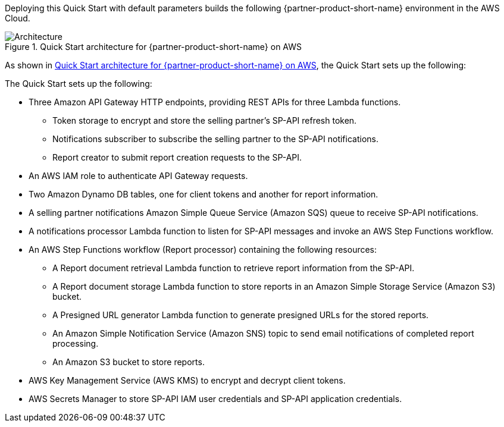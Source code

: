 Deploying this Quick Start with default parameters builds the following {partner-product-short-name} environment in the AWS Cloud.

[#architecture1]
.Quick Start architecture for {partner-product-short-name} on AWS
image::../images/architecture_diagram.png[Architecture]

As shown in <<architecture1>>, the Quick Start sets up the following:

The Quick Start sets up the following:

* Three Amazon API Gateway HTTP endpoints, providing REST APIs for three Lambda functions.
** Token storage to encrypt and store the selling partner's SP-API refresh token. 
** Notifications subscriber to subscribe the selling partner to the SP-API notifications.
** Report creator to submit report creation requests to the SP-API.
* An AWS IAM role to authenticate API Gateway requests.
* Two Amazon Dynamo DB tables, one for client tokens and another for report information.
* A selling partner notifications Amazon Simple Queue Service (Amazon SQS) queue to receive SP-API notifications.
* A notifications processor Lambda function to listen for SP-API messages and invoke an AWS Step Functions workflow.
* An AWS Step Functions workflow (Report processor) containing the following resources:
** A Report document retrieval Lambda function to retrieve report information from the SP-API.
** A Report document storage Lambda function to store reports in an Amazon Simple Storage Service (Amazon S3) bucket.
** A Presigned URL generator Lambda function to generate presigned URLs for the stored reports.
** An Amazon Simple Notification Service (Amazon SNS) topic to send email notifications of completed report processing.
** An Amazon S3 bucket to store reports.
* AWS Key Management Service (AWS KMS) to encrypt and decrypt client tokens.
* AWS Secrets Manager to store SP-API IAM user credentials and SP-API application credentials.